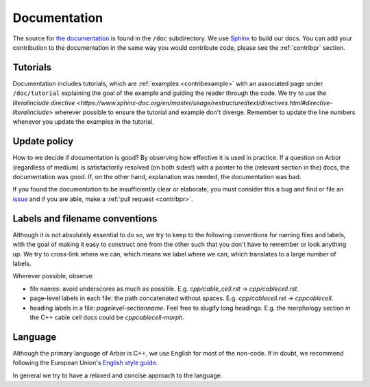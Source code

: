 .. _contribdoc:

Documentation
=============

The source for `the documentation <https://docs.arbor-sim.org>`__ is found in the ``/doc`` subdirectory.
We use `Sphinx <https://www.sphinx-doc.org>`_ to build our docs.
You can add your contribution to the documentation in the same way you would contribute code, please see the :ref:`contribpr` section.

.. _contribdoc-tut:

Tutorials
---------

Documentation includes tutorials, which are :ref:`examples <contribexample>` with an associated
page under ``/doc/tutorial`` explaining the goal of the example and guiding the reader through the code.
We try to use the `literalinclude directive <https://www.sphinx-doc.org/en/master/usage/restructuredtext/directives.html#directive-literalinclude>`
wherever possible to ensure the tutorial and example don't diverge.
Remember to update the line numbers whenever you update the examples in the tutorial.

Update policy
-------------

How to we decide if documentation is good? By observing how effective it is used
in practice. If a question on Arbor (regardless of medium) is satisfactorily
resolved (on both sides!) with a pointer to the (relevant section in the) docs,
the documentation was good. If, on the other hand, explanation was needed, the
documentation was bad.

If you found the documentation to be insufficiently clear or elaborate, you must
consider this a bug and find or file an `issue <https://github.com/arbor-sim/arbor/issues>`__ and if you are able, make a :ref:`pull request <contribpr>`.

.. _contribdoc-namingconventions:

Labels and filename conventions
-------------------------------

Although it is not absolutely essential to do so, we try to keep to the following conventions
for naming files and labels, with the goal of making it easy to construct one from the other
such that you don't have to remember or look anything up. We try to cross-link where we can,
which means we label where we can, which translates to a large number of labels.

Wherever possible, observe:

* file names: avoid underscores as much as possible. E.g. `cpp/cable_cell.rst` -> `cpp/cablecell.rst`.
* page-level labels in each file: the path concatenated without spaces. E.g. `cpp/cablecell.rst` -> `cppcablecell`.
* heading labels in a file: `pagelevel-sectionname`. Feel free to slugify long headings.
  E.g. the morphology section in the C++ cable cell docs could be `cppcablecell-morph`.

.. _contribdoc-lang:

Language
--------

Although the primary language of Arbor is C++, we use English for most of the non-code.
If in doubt, we recommend following the European Union's
`English style guide <https://ec.europa.eu/info/sites/info/files/styleguide_english_dgt_en.pdf>`_.

In general we try to have a relaxed and concise approach to the language.
